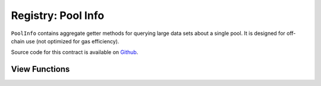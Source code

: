 .. _address-provider:

===================
Registry: Pool Info
===================

``PoolInfo`` contains aggregate getter methods for querying large data sets about a single pool. It is designed for off-chain use (not optimized for gas efficiency).

Source code for this contract is available on `Github <https://github.com/curvefi/curve-pool-registry/blob/master/contracts/PoolInfo.vy>`_.

View Functions
==============

.. py:function:: PoolInfo.get_pool_coins(pool: address) -> address[8], address[8], uint256[8], uint256[8]: view

    Get information about the coins in a pool.

    The return data is structured as follows:

    * ``address[8]``: Coin addresses
    * ``address[8]``: Underlying coin addresses
    * ``uint256[8]``: Coin decimal places
    * ``uint256[8]``: Coin underlying decimal places

    .. code-block:: python

        >>> pool_info.get_pool_coins('0x79a8C46DeA5aDa233ABaFFD40F3A0A2B1e5A4F27').dict()
        {
            'coins': (
                "0xC2cB1040220768554cf699b0d863A3cd4324ce32",
                "0x26EA744E5B887E5205727f55dFBE8685e3b21951",
                "0xE6354ed5bC4b393a5Aad09f21c46E101e692d447",
                "0x04bC0Ab673d88aE9dbC9DA2380cB6B79C4BCa9aE",
                "0x0000000000000000000000000000000000000000",
                "0x0000000000000000000000000000000000000000",
                "0x0000000000000000000000000000000000000000",
                "0x0000000000000000000000000000000000000000"
            ),
            'decimals': (18, 6, 6, 18, 0, 0, 0, 0),
            'underlying_coins': (
                "0x6B175474E89094C44Da98b954EedeAC495271d0F",
                "0xA0b86991c6218b36c1d19D4a2e9Eb0cE3606eB48",
                "0xdAC17F958D2ee523a2206206994597C13D831ec7",
                "0x4Fabb145d64652a948d72533023f6E7A623C7C53",
                "0x0000000000000000000000000000000000000000",
                "0x0000000000000000000000000000000000000000",
                "0x0000000000000000000000000000000000000000",
                "0x0000000000000000000000000000000000000000"
            ),
            'underlying_decimals': (18, 6, 6, 18, 0, 0, 0, 0)
        }

.. py:function:: PoolInfo.get_pool_info(pool: address) -> PoolInfo: view

    Query information about a pool.

    The return data is formatted using the following structs:

    .. code-block:: python

        struct PoolInfo:
            balances: uint256[MAX_COINS]
            underlying_balances: uint256[MAX_COINS]
            decimals: uint256[MAX_COINS]
            underlying_decimals: uint256[MAX_COINS]
            rates: uint256[MAX_COINS]
            lp_token: address
            params: PoolParams

        # this struct is nested inside `PoolInfo`
        struct PoolParams:
            A: uint256
            future_A: uint256
            fee: uint256
            admin_fee: uint256
            future_fee: uint256
            future_admin_fee: uint256
            future_owner: address
            initial_A: uint256
            initial_A_time: uint256
            future_A_time: uint256

    An example query:

    .. code-block:: python

        >>> pool_info.get_pool_info('0x79a8C46DeA5aDa233ABaFFD40F3A0A2B1e5A4F27').dict()
        {
            'balances': (11428161394428689823275227, 47831326741306, 45418708932136, 48777578907442492245548483, 0, 0, 0, 0),
            'decimals': (18, 6, 6, 18, 0, 0, 0, 0),
            'lp_token': "0x3B3Ac5386837Dc563660FB6a0937DFAa5924333B",
            'params': (500, 500, 4000000, 5000000000, 4000000, 5000000000, "0x56295b752e632f74a6526988eaCE33C25c52c623", 0, 0, 0),
            'rates': (1039246194444517276, 1018480818866816704, 1024994762508449404, 1015710534981182027, 0, 0, 0, 0),
            'underlying_balances': (11876673238657763875985115, 48715288826971602262153927, 46553938775335128958626025, 49543900767165234117573778, 0, 0, 0, 0),
            'underlying_decimals': (18, 6, 6, 18, 0, 0, 0, 0)
        }
